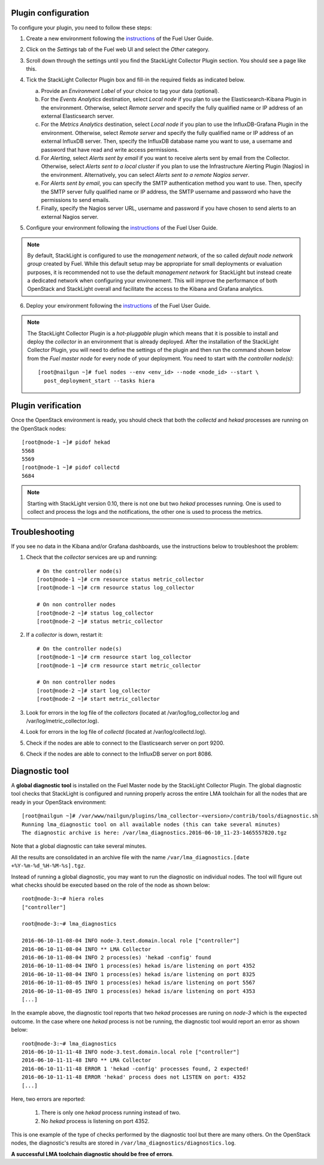 .. _plugin_configuration:

Plugin configuration
--------------------

To configure your plugin, you need to follow these steps:

1. Create a new environment following the `instructions
   <http://docs.openstack.org/developer/fuel-docs/userdocs/fuel-user-guide/create-environment/start-create-env.html>`__
   of the Fuel User Guide.

2. Click on the *Settings* tab of the Fuel web UI and select the *Other* category.

3. Scroll down through the settings until you find the StackLight Collector
   Plugin section. You should see a page like this.

   .. image:: ../../images/collector_settings.png
      :width: 350pt
      :alt: The StackLight Collector Plugin settings

4. Tick the StackLight Collector Plugin box and
   fill-in the required fields as indicated below.

   a. Provide an *Environment Label* of your choice to tag your data (optional).
   b. For the *Events Analytics* destination, select *Local node* if you plan to use the
      Elasticsearch-Kibana Plugin in the  environment. Otherwise, select *Remote server*
      and specify the fully qualified name or IP address of an external Elasticsearch server.
   c. For the *Metrics Analytics* destination, select *Local node* if you plan to use the
      InfluxDB-Grafana Plugin in the environment. Otherwise, select *Remote server* and specify
      the fully qualified name or IP address of an external InfluxDB server. Then, specify the
      InfluxDB database name you want to use, a username and password that have read and write
      access permissions.
   d. For *Alerting*, select *Alerts sent by email* if you want to receive alerts sent by email
      from the Collector. Otherwise, select *Alerts sent to a local cluster* if you plan to
      use the Infrastructure Alerting Plugin (Nagios) in the environment.
      Alternatively, you can select *Alerts sent to a remote Nagios server*.
   e. For *Alerts sent by email*, you can specify the SMTP authentication method you want to use. Then,
      specify the SMTP server fully qualified name or IP address, the SMTP username and password who
      have the permissions to send emails.
   f. Finally, specify the Nagios server URL, username and password if you have chosen to send
      alerts to an external Nagios server.

5. Configure your environment following the `instructions
   <http://docs.openstack.org/developer/fuel-docs/userdocs/fuel-user-guide/configure-environment.html>`__
   of the Fuel User Guide.

.. note:: By default, StackLight is configured to use the *management network*,
   of the so called *default node network group* created by Fuel.
   While this default setup may be appropriate for small deployments or
   evaluation purposes, it is recommended not to use the default *management network*
   for StackLight but instead create a dedicated network when configuring your environement.
   This will improve the performance of both OpenStack and StackLight overall and facilitate
   the access to the Kibana and Grafana analytics.

6. Deploy your environment following the `instructions
   <http://docs.openstack.org/developer/fuel-docs/userdocs/fuel-user-guide/deploy-environment.html>`__
   of the Fuel User Guide.

.. note:: The StackLight Collector Plugin is a *hot-pluggable* plugin which means
   that it is possible to install and deploy the *collector* in an
   environment that is already deployed. After the installation of the StackLight
   Collector Plugin, you will need to define the settings of the plugin and then
   run the command shown below from the *Fuel master node* for every node of
   your deployment. You need to start with *the controller node(s)*::

     [root@nailgun ~]# fuel nodes --env <env_id> --node <node_id> --start \
       post_deployment_start --tasks hiera

.. _plugin_verification:

Plugin verification
-------------------

Once the OpenStack environment is ready, you should check that both
the *collectd* and *hekad* processes are running on the OpenStack nodes::

    [root@node-1 ~]# pidof hekad
    5568
    5569
    [root@node-1 ~]# pidof collectd
    5684

.. note:: Starting with StackLight version 0.10, there is not one but two *hekad* processes
   running. One is used to collect and process the logs and the notifications, the
   other one is used to process the metrics.

.. _troubleshooting:

Troubleshooting
---------------

If you see no data in the Kibana and/or Grafana dashboards,
use the instructions below to troubleshoot the problem:

1. Check that the *collector* services are up and running::

    # On the controller node(s)
    [root@node-1 ~]# crm resource status metric_collector
    [root@node-1 ~]# crm resource status log_collector

    # On non controller nodes
    [root@node-2 ~]# status log_collector
    [root@node-2 ~]# status metric_collector

2. If a *collector* is down, restart it::

    # On the controller node(s)
    [root@node-1 ~]# crm resource start log_collector
    [root@node-1 ~]# crm resource start metric_collector

    # On non controller nodes
    [root@node-2 ~]# start log_collector
    [root@node-2 ~]# start metric_collector

3. Look for errors in the log file of the *collectors*
   (located at /var/log/log_collector.log and /var/log/metric_collector.log).

4. Look for errors in the log file of *collectd* (located at /var/log/collectd.log).

5. Check if the nodes are able to connect to the Elasticsearch server on port 9200.

6. Check if the nodes are able to connect to the InfluxDB server on port 8086.


.. _diagnostic:

Diagnostic tool
---------------

A **global diagnostic tool** is installed on the Fuel Master node
by the StackLight Collector Plugin. The global diagnostic tool checks
that StackLight is configured and running properly across the entire
LMA toolchain for all the nodes that are ready in your OpenStack environment::

  [root@nailgun ~]# /var/www/nailgun/plugins/lma_collector-<version>/contrib/tools/diagnostic.sh
  Running lma_diagnostic tool on all available nodes (this can take several minutes)
  The diagnostic archive is here: /var/lma_diagnostics.2016-06-10_11-23-1465557820.tgz

Note that a global diagnostic can take several minutes.

All the results are consolidated in an archive file with the
name ``/var/lma_diagnostics.[date +%Y-%m-%d_%H-%M-%s].tgz``.

Instead of running a global diagnostic, you may want to run the diagnostic
on individual nodes. The tool will figure out what checks should be executed
based on the role of the node as shown below::

  root@node-3:~# hiera roles
  ["controller"]

  root@node-3:~# lma_diagnostics

  2016-06-10-11-08-04 INFO node-3.test.domain.local role ["controller"]
  2016-06-10-11-08-04 INFO ** LMA Collector
  2016-06-10-11-08-04 INFO 2 process(es) 'hekad -config' found
  2016-06-10-11-08-04 INFO 1 process(es) hekad is/are listening on port 4352
  2016-06-10-11-08-04 INFO 1 process(es) hekad is/are listening on port 8325
  2016-06-10-11-08-05 INFO 1 process(es) hekad is/are listening on port 5567
  2016-06-10-11-08-05 INFO 1 process(es) hekad is/are listening on port 4353
  [...]

In the example above, the diagnostic tool reports that two *hekad*
processes are runing on *node-3* which is the expected outcome.
In the case where one *hekad* process is not be running, the
diagnostic tool would report an error as shown below::

  root@node-3:~# lma_diagnostics
  2016-06-10-11-11-48 INFO node-3.test.domain.local role ["controller"]
  2016-06-10-11-11-48 INFO ** LMA Collector
  2016-06-10-11-11-48 ERROR 1 'hekad -config' processes found, 2 expected!
  2016-06-10-11-11-48 ERROR 'hekad' process does not LISTEN on port: 4352
  [...]

Here, two errors are reported:

  1. There is only one *hekad* process running instead of two.
  2. No *hekad* process is listening on port 4352.

This is one example of the type of checks performed by the
diagnostic tool but there are many others.
On the OpenStack nodes, the diagnostic's results are stored
in ``/var/lma_diagnostics/diagnostics.log``.

**A successful LMA toolchain diagnostic should be free of errors**.
